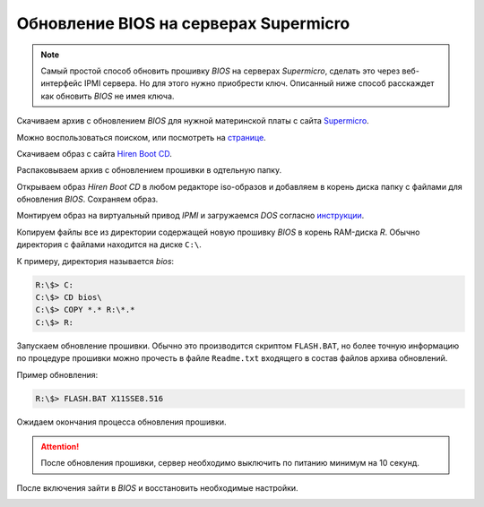 .. meta::
   :http-equiv=Content-Type: text/html; charset=UTF-8

Обновление BIOS на серверах Supermicro
======================================

.. note:: Самый простой способ обновить прошивку *BIOS* на серверах *Supermicro*, сделать это через веб-интерфейс IPMI сервера. Но для этого нужно приобрести ключ. Описанный ниже способ расскаждет как обновить *BIOS* не имея ключа.

Скачиваем архив с обновлением *BIOS* для нужной материнской платы с сайта Supermicro_.

.. _Supermicro: https://www.supermicro.com/

Можно воспользоваться поиском, или посмотреть на странице_.

.. _странице: https://www.supermicro.com/support/resources/bios_ipmi.php?vendor=1

Скачиваем образ с сайта `Hiren Boot CD`_.

.. _`Hiren Boot CD`: https://www.hirensbootcd.org/old-versions/

Распаковываем архив с обновлением прошивки в одтельную папку.

Открываем образ *Hiren Boot CD* в любом редакторе iso-образов и добавляем в корень диска папку с файлами для обновления *BIOS*. Сохраняем образ.

Монтируем образ на виртуальный привод *IPMI* и загружаемся *DOS* согласно инструкции_.

.. _инструкции: https://theitguy02.wordpress.com/2016/04/24/hirens-boot-cd-unable-to-create-ram-disk/

Копируем файлы все из директории содержащей новую прошивку *BIOS* в корень RAM-диска *R*. Обычно директория с файлами находится на диске ``С:\``.

К примеру, директория называется *bios*:

.. code-block:: bat

   R:\$> C:
   C:\$> CD bios\
   C:\$> COPY *.* R:\*.*
   C:\$> R:

Запускаем обновление прошивки. Обычно это производится скриптом ``FLASH.BAT``, но более точную информацию по процедуре прошивки можно прочесть в файле ``Readme.txt`` входящего в состав файлов архива обновлений.

Пример обновления:

.. code-block:: bat

   R:\$> FLASH.BAT X11SSE8.516

Ожидаем окончания процесса обновления прошивки.

.. attention:: После обновления прошивки, сервер необходимо выключить по питанию минимум на 10 секунд.

После включения зайти в *BIOS* и восстановить необходимые настройки.

.. image:: https://readthedocs.org/projects/mylittlewiki/badge/?version=latest
   :target: https://mylittlewiki.readthedocs.io/ru/latest/?badge=latest
   :alt: Documentation Status
